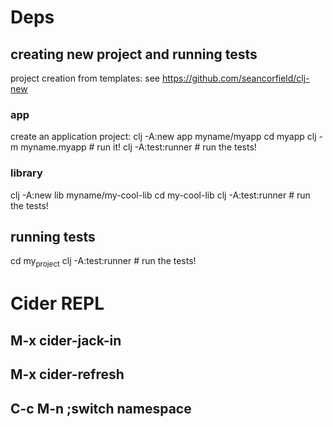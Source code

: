 * Deps

** creating new project and running tests

project creation from templates:
see https://github.com/seancorfield/clj-new

*** app

create an application project:
clj -A:new app myname/myapp
cd myapp
clj -m myname.myapp # run it!
clj -A:test:runner # run the tests!

*** library

clj -A:new lib myname/my-cool-lib
cd my-cool-lib
clj -A:test:runner # run the tests!

** running tests

cd my_project
clj -A:test:runner # run the tests!

* Cider REPL

** M-x cider-jack-in

** M-x cider-refresh

** C-c M-n ;switch namespace
